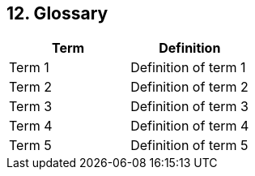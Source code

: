 
== 12. Glossary

|===
| Term | Definition

| Term 1
| Definition of term 1

| Term 2
| Definition of term 2

| Term 3
| Definition of term 3

| Term 4
| Definition of term 4

| Term 5
| Definition of term 5
|===
